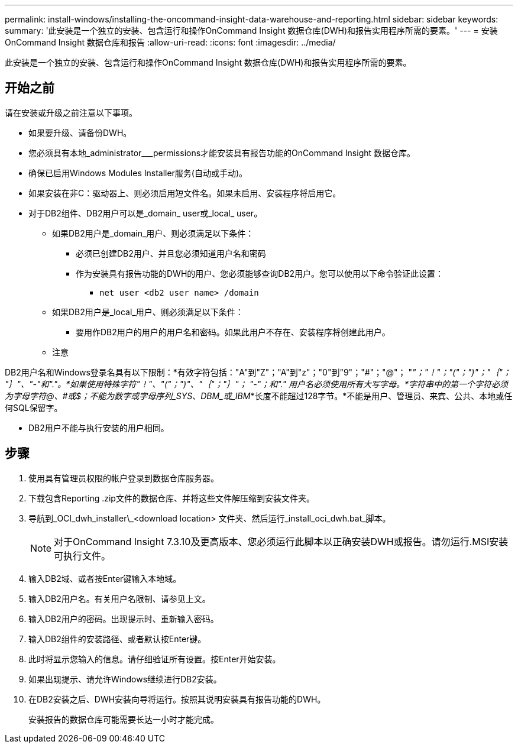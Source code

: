 ---
permalink: install-windows/installing-the-oncommand-insight-data-warehouse-and-reporting.html 
sidebar: sidebar 
keywords:  
summary: '此安装是一个独立的安装、包含运行和操作OnCommand Insight 数据仓库(DWH)和报告实用程序所需的要素。' 
---
= 安装OnCommand Insight 数据仓库和报告
:allow-uri-read: 
:icons: font
:imagesdir: ../media/


[role="lead"]
此安装是一个独立的安装、包含运行和操作OnCommand Insight 数据仓库(DWH)和报告实用程序所需的要素。



== 开始之前

请在安装或升级之前注意以下事项。

* 如果要升级、请备份DWH。
* 您必须具有本地_administrator___permissions才能安装具有报告功能的OnCommand Insight 数据仓库。
* 确保已启用Windows Modules Installer服务(自动或手动)。
* 如果安装在非C：驱动器上、则必须启用短文件名。如果未启用、安装程序将启用它。
* 对于DB2组件、DB2用户可以是_domain_ user或_local_ user。
+
** 如果DB2用户是_domain_用户、则必须满足以下条件：
+
*** 必须已创建DB2用户、并且您必须知道用户名和密码
*** 作为安装具有报告功能的DWH的用户、您必须能够查询DB2用户。您可以使用以下命令验证此设置：
+
**** `net user <db2 user name> /domain`




** 如果DB2用户是_local_用户、则必须满足以下条件：
+
*** 要用作DB2用户的用户的用户名和密码。如果此用户不存在、安装程序将创建此用户。


** 注意




[]
====
DB2用户名和Windows登录名具有以下限制：*有效字符包括："A"到"Z"；"A"到"z"；"0"到"9"；"#"；"@"； "_"；"！"；"("；")"；"｛"； "｝"、"-"和"."。*如果使用特殊字符"！"、"("；")"、"｛"；"｝"； "-"；和"." 用户名必须使用所有大写字母。*字符串中的第一个字符必须为字母字符@、#或$；不能为数字或字母序列_SYS_、_DBM_或_IBM_*长度不能超过128字节。*不能是用户、管理员、来宾、公共、本地或任何SQL保留字。

====
* DB2用户不能与执行安装的用户相同。




== 步骤

. 使用具有管理员权限的帐户登录到数据仓库服务器。
. 下载包含Reporting .zip文件的数据仓库、并将这些文件解压缩到安装文件夹。
. 导航到_OCI_dwh_installer\_<download location> 文件夹、然后运行_install_oci_dwh.bat_脚本。
+
[NOTE]
====
对于OnCommand Insight 7.3.10及更高版本、您必须运行此脚本以正确安装DWH或报告。请勿运行.MSI安装可执行文件。

====
. 输入DB2域、或者按Enter键输入本地域。
. 输入DB2用户名。有关用户名限制、请参见上文。
. 输入DB2用户的密码。出现提示时、重新输入密码。
. 输入DB2组件的安装路径、或者默认按Enter键。
. 此时将显示您输入的信息。请仔细验证所有设置。按Enter开始安装。
. 如果出现提示、请允许Windows继续进行DB2安装。
. 在DB2安装之后、DWH安装向导将运行。按照其说明安装具有报告功能的DWH。
+
安装报告的数据仓库可能需要长达一小时才能完成。


